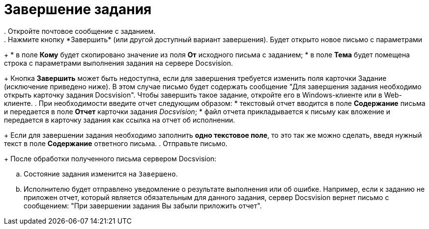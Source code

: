 = Завершение задания
. Откройте почтовое сообщение с заданием.
. Нажмите кнопку *Завершить* (или другой доступный вариант завершения). Будет открыто новое письмо с параметрами:
+
* в поле *Кому* будет скопировано значение из поля *От* исходного письма с заданием;
* в поле *Тема* будет помещена строка с параметрами выполнения задания на сервере Docsvision.
+
Кнопка *Завершить* может быть недоступна, если для завершения требуется изменить поля карточки Задание (исключение приведено ниже). В этом случае письмо будет содержать сообщение "Для завершения задания необходимо открыть карточку задания Docsvision". Чтобы завершить такое задание, откройте его в Windows-клиенте или в Web-клиенте.
. При необходимости введите отчет следующим образом:
* текстовый отчет вводится в поле *Содержание* письма и передается в поле *Отчет* карточки задания _Docsvision_;
* файл отчета прикладывается к письму как вложение и передается в карточку задания как ссылка на отчет об исполнении.
+
Если для завершении задания необходимо заполнить *одно текстовое поле*, то это так же можно сделать, введя нужный текст в поле *Содержание* ответного письма.
. Отправьте письмо.
+
После обработки полученного письма сервером Docsvision:

[loweralpha]
.. Состояние задания изменится на `Завершено`.
.. Исполнителю будет отправлено уведомление о результате выполнения или об ошибке. Например, если к заданию не приложен отчет, который является обязательным для данного задания, сервер Docsvision вернет письмо с сообщением: "При завершении задания Вы забыли приложить отчет".
